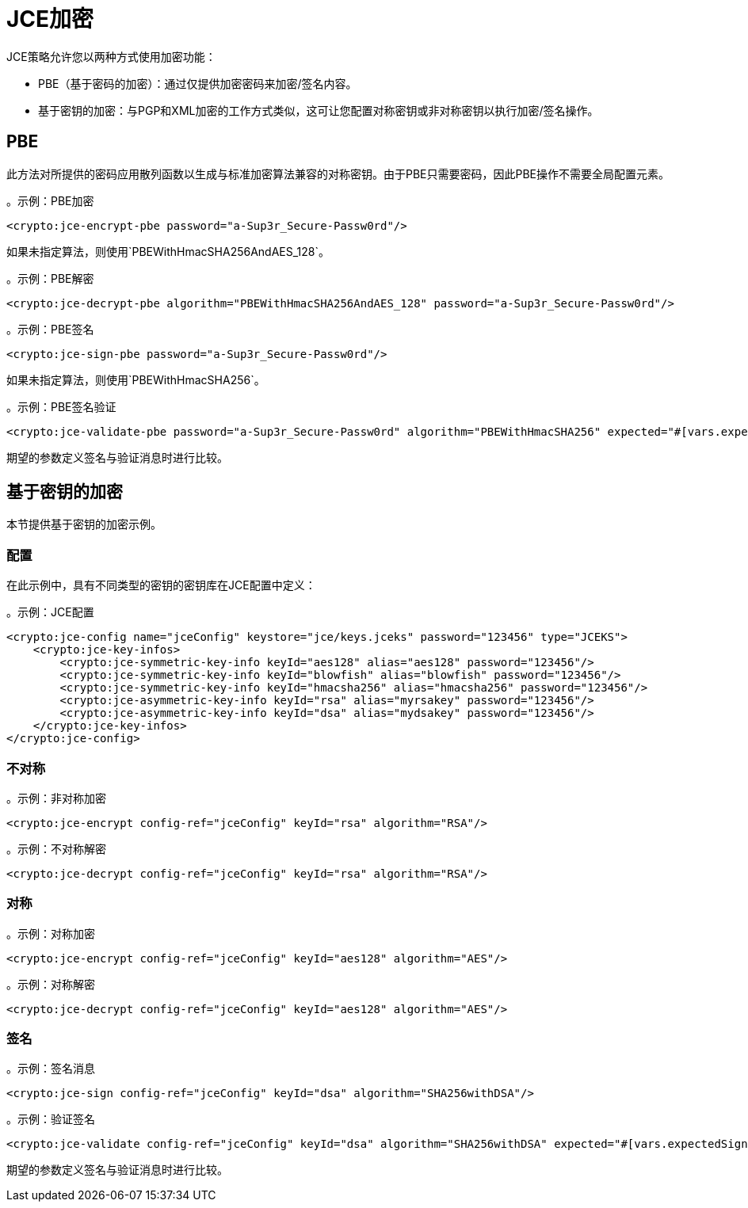 =  JCE加密

JCE策略允许您以两种方式使用加密功能：

*  PBE（基于密码的加密）：通过仅提供加密密码来加密/签名内容。
* 基于密钥的加密：与PGP和XML加密的工作方式类似，这可让您配置对称密钥或非对称密钥以执行加密/签名操作。

==  PBE

此方法对所提供的密码应用散列函数以生成与标准加密算法兼容的对称密钥。由于PBE只需要密码，因此PBE操作不需要全局配置元素。

。示例：PBE加密
[source, xml, linenums]
----
<crypto:jce-encrypt-pbe password="a-Sup3r_Secure-Passw0rd"/>
----
如果未指定算法，则使用`PBEWithHmacSHA256AndAES_128`。

。示例：PBE解密
[source, xml, linenums]
----
<crypto:jce-decrypt-pbe algorithm="PBEWithHmacSHA256AndAES_128" password="a-Sup3r_Secure-Passw0rd"/>
----

。示例：PBE签名
[source, xml, linenums]
----
<crypto:jce-sign-pbe password="a-Sup3r_Secure-Passw0rd"/>
----

如果未指定算法，则使用`PBEWithHmacSHA256`。

。示例：PBE签名验证
[source, xml, linenums]
----
<crypto:jce-validate-pbe password="a-Sup3r_Secure-Passw0rd" algorithm="PBEWithHmacSHA256" expected="#[vars.expectedSignature]"/>
----

期望的参数定义签名与验证消息时进行比较。

== 基于密钥的加密

本节提供基于密钥的加密示例。

=== 配置

在此示例中，具有不同类型的密钥的密钥库在JCE配置中定义：

。示例：JCE配置
[source, xml, linenums]
----
<crypto:jce-config name="jceConfig" keystore="jce/keys.jceks" password="123456" type="JCEKS">
    <crypto:jce-key-infos>
        <crypto:jce-symmetric-key-info keyId="aes128" alias="aes128" password="123456"/>
        <crypto:jce-symmetric-key-info keyId="blowfish" alias="blowfish" password="123456"/>
        <crypto:jce-symmetric-key-info keyId="hmacsha256" alias="hmacsha256" password="123456"/>
        <crypto:jce-asymmetric-key-info keyId="rsa" alias="myrsakey" password="123456"/>
        <crypto:jce-asymmetric-key-info keyId="dsa" alias="mydsakey" password="123456"/>
    </crypto:jce-key-infos>
</crypto:jce-config>
----

=== 不对称

。示例：非对称加密
[source, xml, linenums]
----
<crypto:jce-encrypt config-ref="jceConfig" keyId="rsa" algorithm="RSA"/>
----

。示例：不对称解密
[source, xml, linenums]
----
<crypto:jce-decrypt config-ref="jceConfig" keyId="rsa" algorithm="RSA"/>
----

=== 对称

。示例：对称加密
[source, xml, linenums]
----
<crypto:jce-encrypt config-ref="jceConfig" keyId="aes128" algorithm="AES"/>
----

。示例：对称解密
[source, xml, linenums]
----
<crypto:jce-decrypt config-ref="jceConfig" keyId="aes128" algorithm="AES"/>
----

=== 签名

。示例：签名消息
[source, xml, linenums]
----
<crypto:jce-sign config-ref="jceConfig" keyId="dsa" algorithm="SHA256withDSA"/>
----

。示例：验证签名
[source, xml, linenums]
----
<crypto:jce-validate config-ref="jceConfig" keyId="dsa" algorithm="SHA256withDSA" expected="#[vars.expectedSignature]"/>
----

期望的参数定义签名与验证消息时进行比较。
